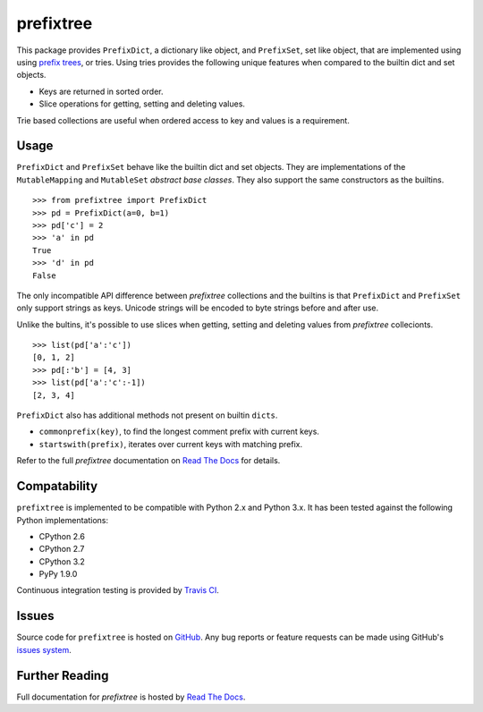 prefixtree
==========

This package provides ``PrefixDict``, a dictionary like object, and
``PrefixSet``, set like object, that are implemented using using `prefix
trees`_, or tries. Using tries provides the following unique features when
compared to the builtin dict and set objects.

* Keys are returned in sorted order.
* Slice operations for getting, setting and deleting values.

Trie based collections are useful when ordered access to key and values is a
requirement.

Usage
-----

``PrefixDict`` and ``PrefixSet`` behave like the builtin dict and set objects.
They are implementations of the ``MutableMapping`` and ``MutableSet`` `abstract
base classes`. They also support the same constructors as the builtins. ::

    >>> from prefixtree import PrefixDict
    >>> pd = PrefixDict(a=0, b=1)
    >>> pd['c'] = 2
    >>> 'a' in pd
    True
    >>> 'd' in pd
    False

The only incompatible API difference between *prefixtree* collections and the
builtins is that ``PrefixDict`` and ``PrefixSet`` only support strings as keys.
Unicode strings will be encoded to byte strings before and after use.

Unlike the bultins, it's possible to use slices when getting, setting and
deleting values from *prefixtree* collecionts. ::

    >>> list(pd['a':'c'])
    [0, 1, 2]
    >>> pd[:'b'] = [4, 3]
    >>> list(pd['a':'c':-1])
    [2, 3, 4]

``PrefixDict`` also has additional methods not present on builtin ``dicts``.

* ``commonprefix(key)``, to find the longest comment prefix with current keys.
* ``startswith(prefix)``, iterates over current keys with matching prefix.

Refer to the full *prefixtree* documentation on `Read The Docs`_ for details.

Compatability
-------------

``prefixtree`` is implemented to be compatible with Python 2.x and Python 3.x.
It has been tested against the following Python implementations:

* CPython 2.6
* CPython 2.7
* CPython 3.2
* PyPy 1.9.0

Continuous integration testing is provided by `Travis CI`_.

Issues
------

Source code for ``prefixtree`` is hosted on `GitHub`_. Any bug reports or
feature requests can be made using GitHub's `issues system`_. |build_status|

Further Reading
---------------

Full documentation for *prefixtree* is hosted by `Read The Docs`_.

.. _GitHub: https://github.com/provoke-vagueness/prefixtree
.. _Read The Docs: http://prefixtree.readthedocs.org/
.. _Travis CI: http://travis-ci.org/
.. _abstract base classes: http://docs.python.org/py3k/library/collections.html#abcs-abstract-base-classes
.. _issues system: https://github.com/provoke-vagueness/prefixtree/issues
.. _prefix trees: http://en.wikipedia.org/wiki/Trie

.. |build_status| image:: https://secure.travis-ci.org/provoke-vagueness/prefixtree.png?branch=master
   :target: http://travis-ci.org/#!/provoke-vagueness/prefixtree
